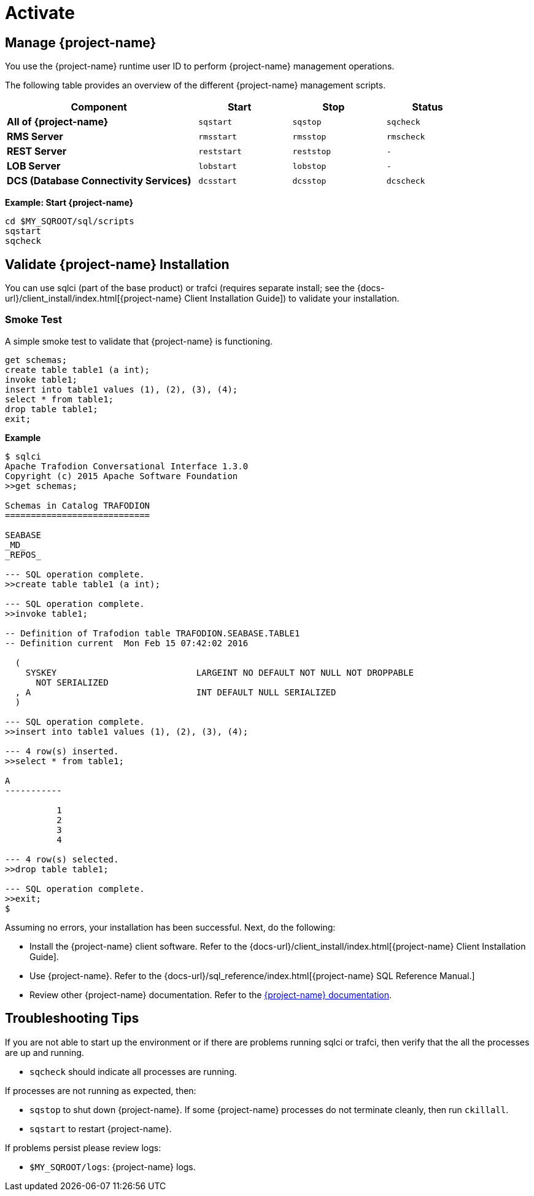////
/**
* @@@ START COPYRIGHT @@@
*
* Licensed to the Apache Software Foundation (ASF) under one
* or more contributor license agreements.  See the NOTICE file
* distributed with this work for additional information
* regarding copyright ownership.  The ASF licenses this file
* to you under the Apache License, Version 2.0 (the
* "License"); you may not use this file except in compliance
* with the License.  You may obtain a copy of the License at
*
*   http://www.apache.org/licenses/LICENSE-2.0
*
* Unless required by applicable law or agreed to in writing,
* software distributed under the License is distributed on an
* "AS IS" BASIS, WITHOUT WARRANTIES OR CONDITIONS OF ANY
* KIND, either express or implied.  See the License for the
* specific language governing permissions and limitations
* under the License.
*
* @@@ END COPYRIGHT @@@
*/
////

[[activate]]
= Activate

[[activate-manage-trafodion]]
== Manage {project-name}

You use the {project-name} runtime user ID to perform {project-name} management operations.

The following table provides an overview of the different {project-name} management scripts.

[cols="40%,20%l,20%l,20%l",options="header"]
|===
| Component                              | Start     | Stop     | Status
| *All of {project-name}*                | sqstart   | sqstop   | sqcheck
| *RMS Server*                           | rmsstart  | rmsstop  | rmscheck
| *REST Server*                          | reststart | reststop | -
| *LOB Server*                           | lobstart  | lobstop  | -
| *DCS (Database Connectivity Services)* | dcsstart  | dcsstop  | dcscheck
|===

*Example: Start {project-name}*

```
cd $MY_SQROOT/sql/scripts
sqstart
sqcheck
```

[[activate-validate-trafodion-installation]]
== Validate {project-name} Installation

You can use sqlci (part of the base product) or trafci (requires separate install; see the
{docs-url}/client_install/index.html[{project-name} Client Installation Guide]) to validate your installation.

=== Smoke Test
A simple smoke test to validate that {project-name} is functioning.

```
get schemas;
create table table1 (a int);
invoke table1;
insert into table1 values (1), (2), (3), (4);
select * from table1;
drop table table1;
exit;
```

<<<
*Example*

```
$ sqlci
Apache Trafodion Conversational Interface 1.3.0
Copyright (c) 2015 Apache Software Foundation
>>get schemas;

Schemas in Catalog TRAFODION
============================

SEABASE
_MD_
_REPOS_

--- SQL operation complete.
>>create table table1 (a int);

--- SQL operation complete.
>>invoke table1;

-- Definition of Trafodion table TRAFODION.SEABASE.TABLE1
-- Definition current  Mon Feb 15 07:42:02 2016

  (
    SYSKEY                           LARGEINT NO DEFAULT NOT NULL NOT DROPPABLE
      NOT SERIALIZED
  , A                                INT DEFAULT NULL SERIALIZED
  )

--- SQL operation complete.
>>insert into table1 values (1), (2), (3), (4);

--- 4 row(s) inserted.
>>select * from table1;

A
-----------

          1
          2
          3
          4

--- 4 row(s) selected.
>>drop table table1;

--- SQL operation complete.
>>exit;
$
```

<<<
Assuming no errors, your installation has been successful. Next, do the following:

* Install the {project-name} client software. Refer to the {docs-url}/client_install/index.html[{project-name} Client Installation Guide].
* Use {project-name}. Refer to the {docs-url}/sql_reference/index.html[{project-name} SQL Reference Manual.]
* Review other {project-name} documentation. Refer to the http://trafodion.apache.org/documentation.html[{project-name} documentation].

[[activate-troubleshooting-tips]]
== Troubleshooting Tips

If you are not able to start up the environment or if there are problems running sqlci or trafci, then verify that the all the processes are up and running.

* `sqcheck` should indicate all processes are running.
 
If processes are not running as expected, then:

* `sqstop` to shut down {project-name}. If some {project-name} processes do not terminate cleanly, then run `ckillall`.
* `sqstart` to restart {project-name}.
 
If problems persist please review logs:

* `$MY_SQROOT/logs`: {project-name} logs.
